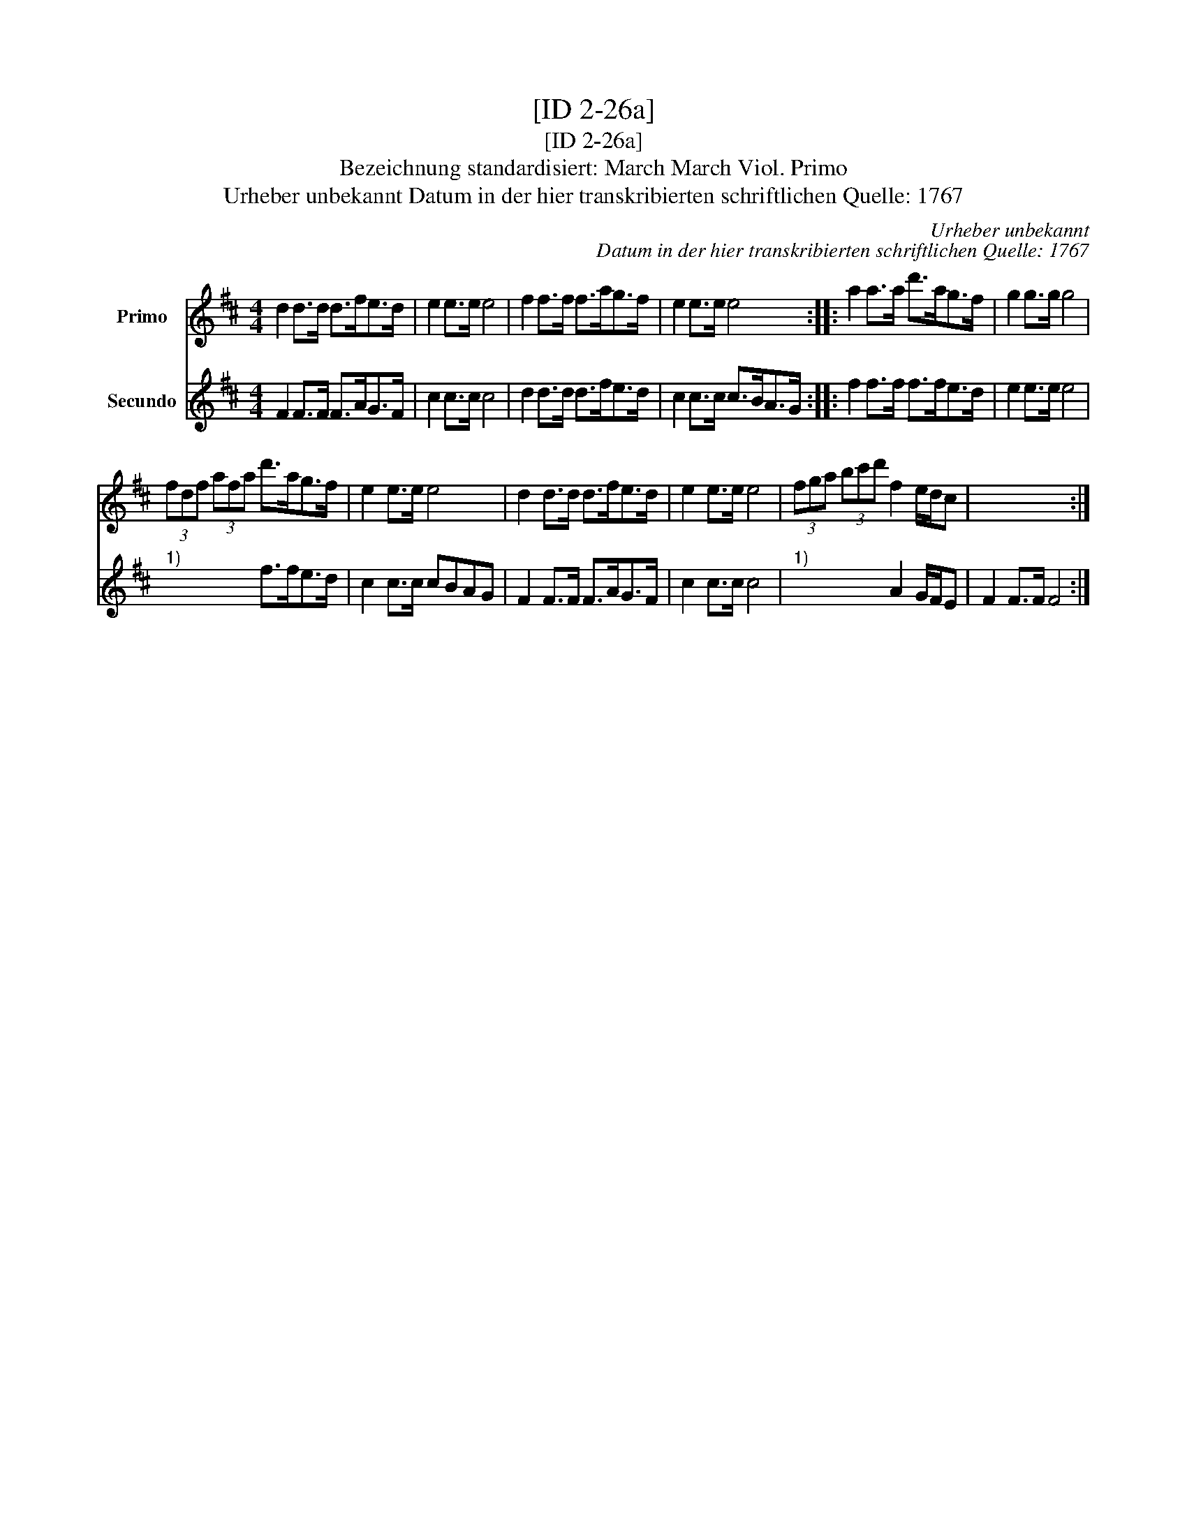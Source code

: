 X:1
T:[ID 2-26a]
T:[ID 2-26a]
T:Bezeichnung standardisiert: March March Viol. Primo
T:Urheber unbekannt Datum in der hier transkribierten schriftlichen Quelle: 1767
C:Urheber unbekannt
C:Datum in der hier transkribierten schriftlichen Quelle: 1767
%%score 1 2
L:1/8
M:4/4
K:D
V:1 treble nm="Primo"
V:2 treble nm="Secundo"
V:1
 d2 d>d d>fe>d | e2 e>e e4 | f2 f>f f>ag>f | e2 e>e e4 :: a2 a>a d'>ag>f | g2 g>g g4 | %6
 (3fdf (3afa d'>ag>f | e2 e>e e4 | d2 d>d d>fe>d | e2 e>e e4 | (3fga (3bc'd' f2 e/d/c | x8 :| %12
V:2
 F2 F>F F>AG>F | c2 c>c c4 | d2 d>d d>fe>d | c2 c>c c>BA>G :: f2 f>f f>fe>d | e2 e>e e4 | %6
"^1)" x4 f>fe>d | c2 c>c cBAG | F2 F>F F>AG>F | c2 c>c c4 |"^1)" x4 A2 G/F/E | F2 F>F F4 :| %12

